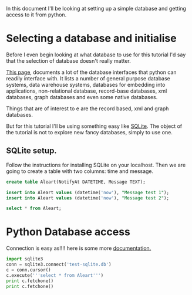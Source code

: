 In this document I'll be looking at setting up a simple database and getting access to it from python.

* Selecting a database and initialise
Before I even begin looking at what database to use for this tutorial I'd say that the selection of database doesn't really matter. 

[[https://wiki.python.org/moin/DatabaseInterfaces][This page]], documents a lot of the database interfaces that python can readily interface with. It lists a number of general purpose database systems, data warehouse systems, databases for embedding into applications, non-relational database, record-base databases, xml databases, graph databases and even some native databases. 

Things that are of interest to e are the record based, xml and graph databases.

But for this tutorial I'll be using something easy like [[https://wiki.python.org/moin/SQLite][SQLite]]. The object of the tutorial is not to explore new fancy databases, simply to use one.

** SQLite setup.
Follow the instructions for installing SQLite on your localhost. Then we are going to create a table with two columns: time and message.

#+header: :results raw
#+header: :db test-sqlite.db
#+begin_src sqlite 
create table Aleart(NotifyAt DATETIME, Message TEXT);
#+end_src

#+RESULTS:

#+header: :results raw
#+header: :db test-sqlite.db
#+begin_src sqlite 
insert into Aleart values (datetime('now'), "Message test 1");
insert into Aleart values (datetime('now'), "Message test 2");
#+end_src

#+RESULTS:

#+header: :results raw
#+header: :db test-sqlite.db
#+begin_src sqlite 
select * from Aleart;
#+end_src

#+RESULTS:
"2014-09-07 05:10:29","Message test 1"
"2014-09-07 05:10:29","Message test 2"

* Python Database access
Connection is easy as!!!! here is some more [[https://docs.python.org/2/library/sqlite3.html][documentation.]]

#+begin_src python :results output 
import sqlite3
conn = sqlite3.connect('test-sqlite.db')
c = conn.cursor()
c.execute('''select * from Aleart''')
print c.fetchone()
print c.fetchone()
#+end_src 

#+RESULTS:
: (u'2014-09-07 05:10:29', u'Message test 1')
: (u'2014-09-07 05:10:29', u'Message test 2')

